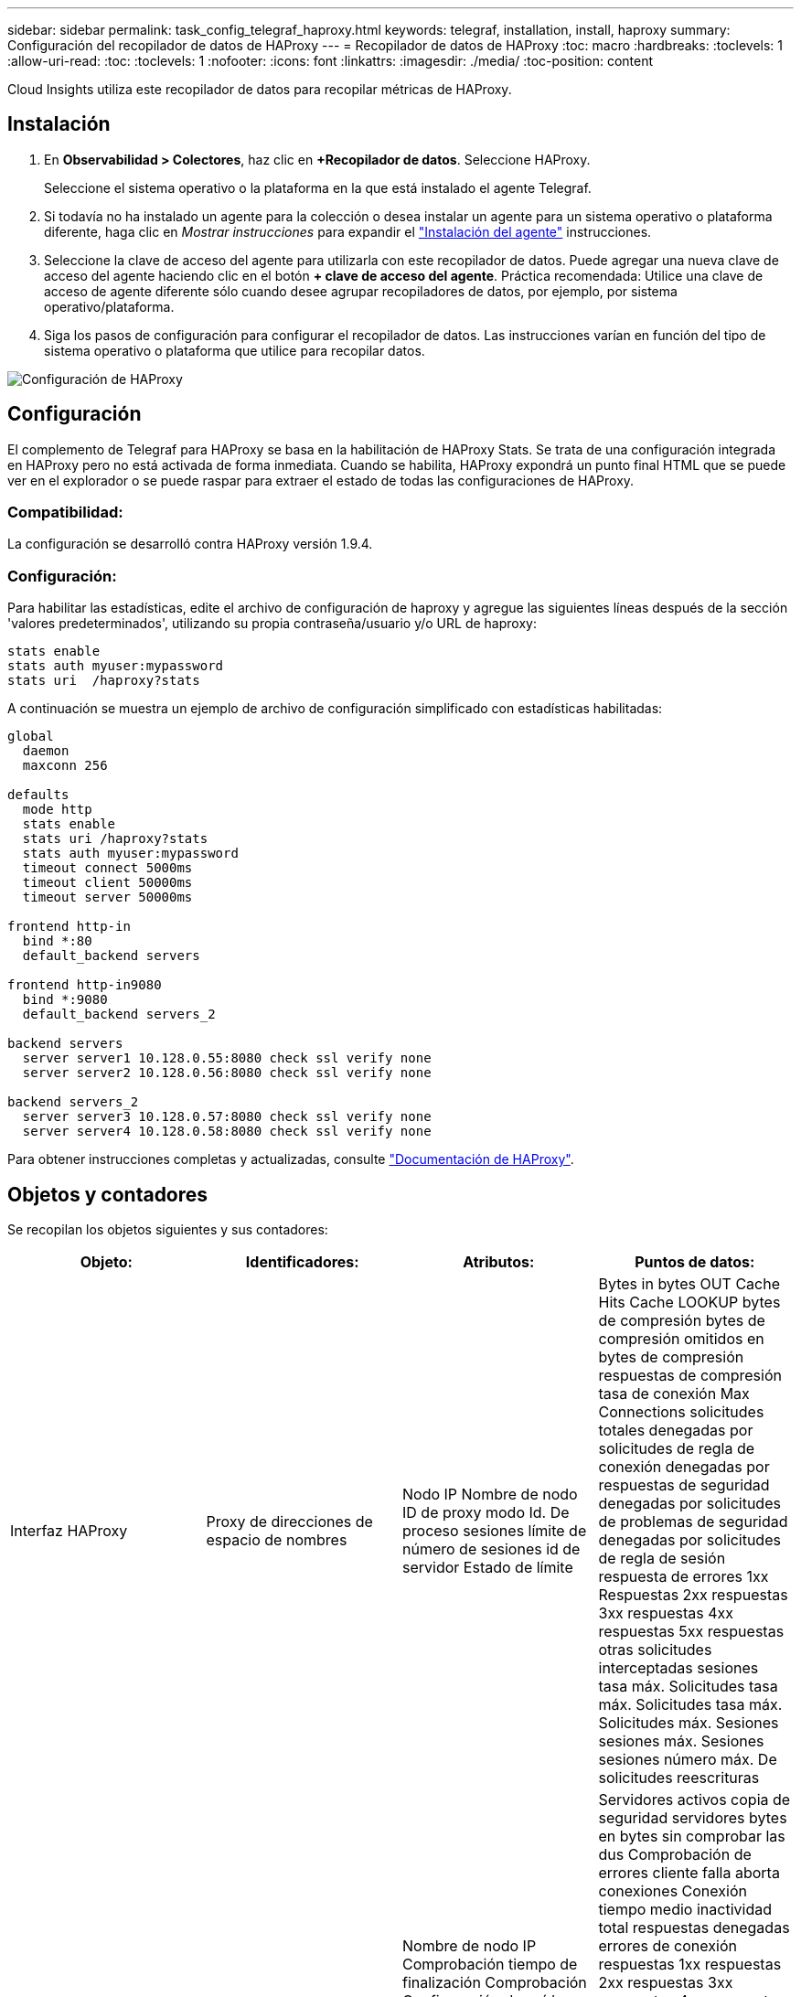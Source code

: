 ---
sidebar: sidebar 
permalink: task_config_telegraf_haproxy.html 
keywords: telegraf, installation, install, haproxy 
summary: Configuración del recopilador de datos de HAProxy 
---
= Recopilador de datos de HAProxy
:toc: macro
:hardbreaks:
:toclevels: 1
:allow-uri-read: 
:toc: 
:toclevels: 1
:nofooter: 
:icons: font
:linkattrs: 
:imagesdir: ./media/
:toc-position: content


[role="lead"]
Cloud Insights utiliza este recopilador de datos para recopilar métricas de HAProxy.



== Instalación

. En *Observabilidad > Colectores*, haz clic en *+Recopilador de datos*. Seleccione HAProxy.
+
Seleccione el sistema operativo o la plataforma en la que está instalado el agente Telegraf.

. Si todavía no ha instalado un agente para la colección o desea instalar un agente para un sistema operativo o plataforma diferente, haga clic en _Mostrar instrucciones_ para expandir el link:task_config_telegraf_agent.html["Instalación del agente"] instrucciones.
. Seleccione la clave de acceso del agente para utilizarla con este recopilador de datos. Puede agregar una nueva clave de acceso del agente haciendo clic en el botón *+ clave de acceso del agente*. Práctica recomendada: Utilice una clave de acceso de agente diferente sólo cuando desee agrupar recopiladores de datos, por ejemplo, por sistema operativo/plataforma.
. Siga los pasos de configuración para configurar el recopilador de datos. Las instrucciones varían en función del tipo de sistema operativo o plataforma que utilice para recopilar datos.


image:HAProxyDCConfigLinux.png["Configuración de HAProxy"]



== Configuración

El complemento de Telegraf para HAProxy se basa en la habilitación de HAProxy Stats. Se trata de una configuración integrada en HAProxy pero no está activada de forma inmediata. Cuando se habilita, HAProxy expondrá un punto final HTML que se puede ver en el explorador o se puede raspar para extraer el estado de todas las configuraciones de HAProxy.



=== Compatibilidad:

La configuración se desarrolló contra HAProxy versión 1.9.4.



=== Configuración:

Para habilitar las estadísticas, edite el archivo de configuración de haproxy y agregue las siguientes líneas después de la sección 'valores predeterminados', utilizando su propia contraseña/usuario y/o URL de haproxy:

[listing]
----
stats enable
stats auth myuser:mypassword
stats uri  /haproxy?stats
----
A continuación se muestra un ejemplo de archivo de configuración simplificado con estadísticas habilitadas:

[listing]
----
global
  daemon
  maxconn 256

defaults
  mode http
  stats enable
  stats uri /haproxy?stats
  stats auth myuser:mypassword
  timeout connect 5000ms
  timeout client 50000ms
  timeout server 50000ms

frontend http-in
  bind *:80
  default_backend servers

frontend http-in9080
  bind *:9080
  default_backend servers_2

backend servers
  server server1 10.128.0.55:8080 check ssl verify none
  server server2 10.128.0.56:8080 check ssl verify none

backend servers_2
  server server3 10.128.0.57:8080 check ssl verify none
  server server4 10.128.0.58:8080 check ssl verify none
----
Para obtener instrucciones completas y actualizadas, consulte link:https://cbonte.github.io/haproxy-dconv/1.8/configuration.html#4-stats%20enable["Documentación de HAProxy"].



== Objetos y contadores

Se recopilan los objetos siguientes y sus contadores:

[cols="<.<,<.<,<.<,<.<"]
|===
| Objeto: | Identificadores: | Atributos: | Puntos de datos: 


| Interfaz HAProxy | Proxy de direcciones de espacio de nombres | Nodo IP Nombre de nodo ID de proxy modo Id. De proceso sesiones límite de número de sesiones id de servidor Estado de límite | Bytes in bytes OUT Cache Hits Cache LOOKUP bytes de compresión bytes de compresión omitidos en bytes de compresión respuestas de compresión tasa de conexión Max Connections solicitudes totales denegadas por solicitudes de regla de conexión denegadas por respuestas de seguridad denegadas por solicitudes de problemas de seguridad denegadas por solicitudes de regla de sesión respuesta de errores 1xx Respuestas 2xx respuestas 3xx respuestas 4xx respuestas 5xx respuestas otras solicitudes interceptadas sesiones tasa máx. Solicitudes tasa máx. Solicitudes tasa máx. Solicitudes máx. Sesiones sesiones máx. Sesiones sesiones número máx. De solicitudes reescrituras 


| Servidor HAProxy | Servidor proxy de direcciones del espacio de nombres | Nombre de nodo IP Comprobación tiempo de finalización Comprobación Configuración de caída comprobar valor de estado comprobar configuración de elevación comprobar estado ID de proxy última hora última hora última sesión modo de proceso id. De servidor Peso | Servidores activos copia de seguridad servidores bytes en bytes sin comprobar las dus Comprobación de errores cliente falla aborta conexiones Conexión tiempo medio inactividad total respuestas denegadas errores de conexión respuestas 1xx respuestas 2xx respuestas 3xx respuestas 4xx respuestas 5xx otro servidor seleccionado Cola total actual Máx. Cola sesiones de tiempo medio por Segunda sesiones por segundo tiempo máximo de respuesta de reutilización sesiones promedio sesiones transferencia máxima de servidor aborta sesiones total sesiones solicitudes promedio de tiempo total Redistribuye solicitudes de reescrituras de reintentos 


| Backend de HAProxy | Proxy de direcciones de espacio de nombres | Nodo IP Nombre de nodo ID de proxy última hora de cambio última sesión modo de proceso id. De servidor sesiones límite Peso | Servidores activos copia de seguridad de servidores bytes en bytes caché aciertos en caché consultas en caché Comprobación de clientes de Downs aborta bytes de compresión bytes de compresión omitidos en bytes de compresión respuestas de compresión conexiones tiempo medio de inactividad de conexión solicitudes totales denegadas por problemas de seguridad respuestas denegadas por errores de conexión respuesta errores de respuesta 1xx respuestas 2xx respuestas 3xx respuestas 4xx respuestas 5xx respuestas otro servidor seleccionado Cola total Cola actual Máx. Cola sesiones de tiempo medio por segundo sesiones por segundo número máximo de solicitudes total tiempo de respuesta de reutilización sesiones promedio sesiones Máx. Transferencia de servidores aborta sesiones total sesiones número de sesiones solicitudes promedio de tiempo total Redistribuye solicitudes de reintentos Reescrituras 
|===


== Resolución de problemas

Puede encontrar información adicional en link:concept_requesting_support.html["Soporte técnico"] página.
